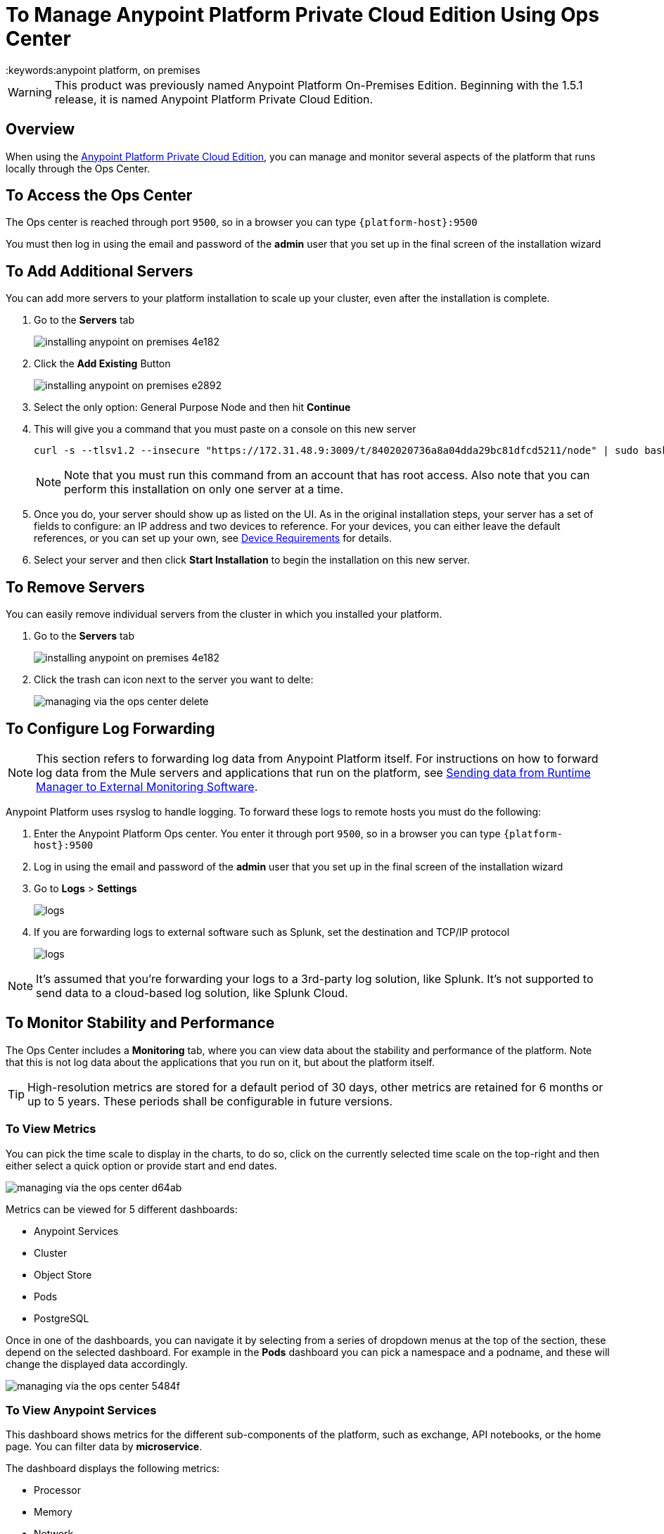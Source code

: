 = To Manage Anypoint Platform Private Cloud Edition Using Ops Center
:keywords:anypoint platform, on premises

[WARNING]
This product was previously named Anypoint Platform On-Premises Edition. Beginning with the 1.5.1 release, it is named Anypoint Platform Private Cloud Edition.

== Overview

When using the link:/anypoint-private-cloud/v/1.5.0[Anypoint Platform Private Cloud Edition], you can manage and monitor several aspects of the platform that runs locally through the Ops Center.


== To Access the Ops Center


The Ops center is reached through port `9500`, so in a browser you can type `{platform-host}:9500`

You must then log in using the email and password of the *admin* user that you set up in the final screen of the installation wizard


== To Add Additional Servers

You can add more servers to your platform installation to scale up your cluster, even after the installation is complete.

. Go to the *Servers* tab
+
image:installing-anypoint-on-premises-4e182.png[]
. Click the *Add Existing* Button
+
image:installing-anypoint-on-premises-e2892.png[]
. Select the only option: General Purpose Node and then hit *Continue*
. This will give you a command that you must paste on a console on this new server
+
----
curl -s --tlsv1.2 --insecure "https://172.31.48.9:3009/t/8402020736a8a04dda29bc81dfcd5211/node" | sudo bash
----
+
[NOTE]
====
Note that you must run this command from an account that has root access.
Also note that you can perform this installation on only one server at a time.
====

. Once you do, your server should show up as listed on the UI. As in the original installation steps, your server has a set of fields to configure: an IP address and two devices to reference. For your devices, you can either leave the default references, or you can set up your own, see link:/anypoint-private-cloud/v/1.5/prereq-workflow#device-requirements[Device Requirements] for details.

. Select your server and then click *Start Installation* to begin the installation on this new server.

== To Remove Servers


You can easily remove individual servers from the cluster in which you installed your platform.

. Go to the *Servers* tab
+
image:installing-anypoint-on-premises-4e182.png[]

. Click the trash can icon next to the server you want to delte:
+
image:managing-via-the-ops-center-delete.png[]

== To Configure Log Forwarding

[NOTE]
This section refers to forwarding log data from Anypoint Platform itself. For instructions on how to forward log data from the Mule servers and applications that run on the platform, see link:/runtime-manager/sending-data-from-arm-to-external-monitoring-software[Sending data from Runtime Manager to External Monitoring Software].


Anypoint Platform uses rsyslog to handle logging. To forward these logs to remote hosts you must do the following:

. Enter the Anypoint Platform Ops center. You enter it through port `9500`, so in a browser you can type `{platform-host}:9500`

. Log in using the email and password of the *admin* user that you set up in the final screen of the installation wizard

. Go to *Logs* > *Settings*
+
image:installing-anypoint-on-premises-logs1.png[logs]
. If you are forwarding logs to external software such as Splunk, set the destination and TCP/IP protocol
+
image:installing-anypoint-on-premises-logs3.png[logs]


[NOTE]
It's assumed that you're forwarding your logs to a 3rd-party log solution, like Splunk. It's not supported to send data to a cloud-based log solution, like Splunk Cloud.


== To Monitor Stability and Performance

The Ops Center includes a *Monitoring* tab, where you can view data about the stability and performance of the platform. Note that this is not log data about the applications that you run on it, but about the platform itself.

[TIP]
High-resolution metrics are stored for a default period of 30 days, other metrics are retained for 6 months or up to 5 years. These periods shall be configurable in future versions.

=== To View Metrics


You can pick the time scale to display in the charts, to do so, click on the currently selected time scale on the top-right and then either select a quick option or provide start and end dates.

image:managing-via-the-ops-center-d64ab.png[]

Metrics can be viewed for 5 different dashboards:

* Anypoint Services
* Cluster
* Object Store
* Pods
* PostgreSQL


Once in one of the dashboards, you can navigate it by selecting from a series of dropdown menus at the top of the section, these depend on the selected dashboard. For example in the *Pods* dashboard you can pick a namespace and a podname, and these will change the displayed data accordingly.

image:managing-via-the-ops-center-5484f.png[]

=== To View Anypoint Services

This dashboard shows metrics for the different sub-components of the platform, such as exchange, API notebooks, or the home page. You can filter data by *microservice*.

The dashboard displays the following metrics:

* Processor
* Memory
* Network
* Filesystem

All these metrics are displayed segmented by service.

=== To View Cluster Information

This dashboard shows metrics for the various nodes that make up your platform cluster. You can filter data by *nodename*.

The dashboard displays the following metrics:

* *Overall CPU Usage*
* *CPU Usage by Node*
* *Individual CPU Usage*
* *Memory Usage Usage by Node*
* *Individual Memory Usage*
* *Overall Cluster Network Usage*
* *Network Usage by Node*
* *Individual Node Network Usage*
* *Overall Cluster Filesystem Usage*
* *Filesystem Usage by Node*
* *Individual Node Filesystem Usage*

The above metrics have different scopes, depending on the case:

* _Overall_ metrics show an aggregate number for the entire set of nodes.
* Metrics that are _by node_ display each node as a separate curve on the same chart.
* _Individual_ node metrics only display it for the node that you selected in the *nodename* dropdown at the top of the section.


=== To View Information about the Object Store

This dashboard displays data about the different nodes that make up the object store. It includes the following metrics:

* Node Status
* Read/Write Requests (in requests per second)
* Read/Write Latency
* Active Connections
* Unavailable Exceptions
* Disk Space Used

[NOTE]
====
* Metrics that deal with Read/Write values display read and write values as separate curves.
====

=== To View Pod Informiaton

This dashboard shows data for the individual docker containers running the different services that make up the platform. You can filter data by *namespace* and *podname*.

The dashboard displays the following metrics:

* Individual CPU Usage
* Individual Memory Usage
* Individual Network Usage
* Filesystem Usage

All these metrics are displayed for the specific selected namespace and podname.


=== PostgreSQL

This dashboard shows data for the PostgreSQL server included in the platform. It displays the following metrics:

* Activity per type (*)
* Cache Hit Ratio
* Active Connections
* Buffers
* Conflicts/Deadlocks
* PostrgreSQL Containers CPU Usage per Pod

(*) Activity per type displays different curves for rows fetched, returned, inserted, updated and deleted, at the level of time granularity that you choose.


=== To Download Data

You can download the data displayed in this section as a JSON file by clicking the Gear icon on the top, and then selecting *Export*:

image:managing-via-the-ops-center-f3b1c.png[]

Alternatively, you can select *Save as...* to download this file with a custom name. You can also pick the *View JSON* option to view this data without downloading it.

////
=== Retention Policies
////


////

== updates

== History

== Console

== Kubernetes

////



== To Reset Your Password

You can change the password required to log into the Ops center via a command line utility.

. Enter the gravity utility (which comes bundled with the platform installation):
+
----
sudo gravity enter
----

. Reset the password using the following command:
+
----
gravity site --insecure reset-password
----

. This command will return the admin email and new password, e.g.
+
----
password for admin@example.com has been reset to: 5a8b24f74f16f15ed34b
----
